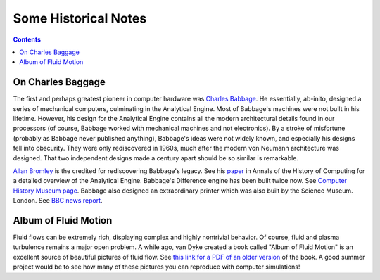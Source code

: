 Some Historical Notes
---------------------

.. contents::

On Charles Baggage
++++++++++++++++++

The first and perhaps greatest pioneer in computer hardware was
`Charles Babbage <https://en.wikipedia.org/wiki/Charles_Babbage>`_. He
essentially, ab-inito, designed a series of mechanical computers,
culminating in the Analytical Engine. Most of Babbage's machines were
not built in his lifetime. However, his design for the Analytical
Engine contains all the modern architectural details found in our
processors (of course, Babbage worked with mechanical machines and not
electronics). By a stroke of misfortune (probably as Babbage never
published anything), Babbage's ideas were not widely known, and
especially his designs fell into obscurity. They were only
rediscovered in 1960s, much after the modern von Neumann architecture
was designed. That two independent designs made a century apart should
be so similar is remarkable.

`Allan Bromley <https://en.wikipedia.org/wiki/Allan_G._Bromley>`_ is
the credited for rediscovering Babbage's legacy. See his `paper
<./_static/Bromley-1982.pdf>`_ in Annals of the History of Computing
for a detailed overview of the Analytical Engine. Babbage's Difference
engine has been built twice now. See `Computer History Museum page
<https://www.computerhistory.org/babbage/>`_. Babbage also designed an
extraordinary printer which was also built by the Science
Museum. London. See `BBC news report
<http://news.bbc.co.uk/2/hi/science/nature/710950.stm>`_.


Album of Fluid Motion
+++++++++++++++++++++

Fluid flows can be extremely rich, displaying complex and highly
nontrivial behavior. Of course, fluid and plasma turbulence remains a
major open problem. A while ago, van Dyke created a book called "Album
of Fluid Motion" is an excellent source of beautiful pictures of fluid
flow. See `this link for a PDF of an older version
<http://courses.washington.edu/me431/handouts/Album-Fluid-Motion-Van-Dyke.pdf>`_
of the book. A good summer project would be to see how many of these
pictures you can reproduce with computer simulations!
